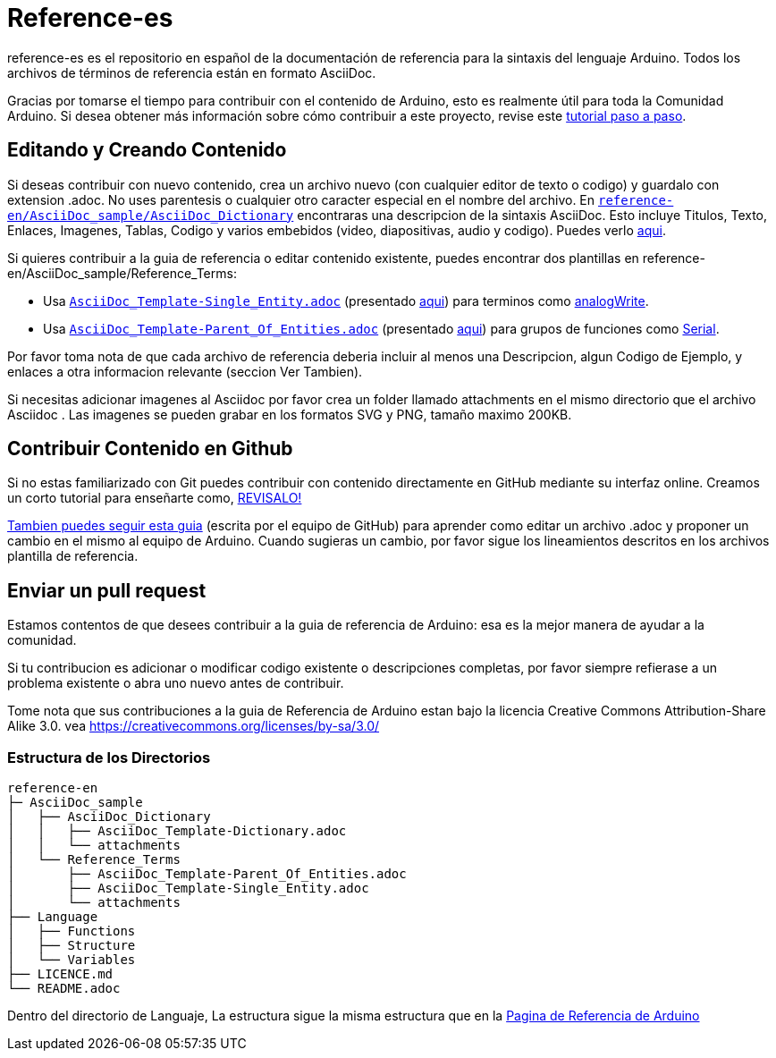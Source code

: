 = Reference-es

reference-es es el repositorio en español de la documentación de referencia para la sintaxis del lenguaje Arduino. Todos los archivos de términos de referencia están en formato AsciiDoc.

Gracias por tomarse el tiempo para contribuir con el contenido de Arduino, esto es realmente útil para toda la Comunidad Arduino. Si desea obtener más información sobre cómo contribuir a este proyecto, revise este https://create.arduino.cc/projecthub/Arduino_Genuino/contribute-to-the-arduino-reference-af7c37[tutorial paso a paso].

== Editando y Creando Contenido
Si deseas contribuir con nuevo contenido, crea un archivo nuevo (con cualquier editor de texto o codigo) y guardalo con extension .adoc.  
No uses parentesis o cualquier otro caracter especial en el nombre del archivo.  
En https://raw.githubusercontent.com/arduino/reference-en/master/AsciiDoc_sample/AsciiDoc_Dictionary/AsciiDoc_Template-Dictionary.adoc[`reference-en/AsciiDoc_sample/AsciiDoc_Dictionary`] encontraras una descripcion de la sintaxis AsciiDoc. Esto incluye  Titulos, Texto, Enlaces, Imagenes, Tablas, Codigo y varios embebidos (video, diapositivas, audio y codigo). Puedes verlo https://https://www.arduino.cc/reference/en/asciidoc_sample/asciidoc_dictionary/asciidoc_template-dictionary/[aqui].

Si quieres contribuir a la guia de referencia o editar contenido existente, puedes encontrar dos plantillas en reference-en/AsciiDoc_sample/Reference_Terms:

* Usa https://raw.githubusercontent.com/arduino/reference-en/master/AsciiDoc_sample/Reference_Terms/AsciiDoc_Template-Single_Entity.adoc[`AsciiDoc_Template-Single_Entity.adoc`] (presentado https://https://www.arduino.cc/reference/en/asciidoc_sample/reference_terms/asciidoc_template-single_entity/[aqui]) para terminos como link:http://arduino.cc/en/Reference/AnalogWrite[analogWrite].
* Usa https://raw.githubusercontent.com/arduino/reference-en/master/AsciiDoc_sample/Reference_Terms/AsciiDoc_Template-Parent_Of_Entities.adoc[`AsciiDoc_Template-Parent_Of_Entities.adoc`] (presentado https://https://www.arduino.cc/reference/en/asciidoc_sample/reference_terms/asciidoc_template-parent_of_entities/[aqui]) para grupos de funciones como link:http://arduino.cc/en/Reference/Serial[Serial].

Por favor toma nota de que cada archivo de referencia deberia incluir al menos una Descripcion, algun Codigo de Ejemplo, y enlaces a otra informacion relevante (seccion Ver Tambien). 

Si necesitas adicionar imagenes al Asciidoc por favor crea un folder llamado attachments en el mismo directorio que el archivo Asciidoc . Las imagenes se pueden grabar en los formatos SVG y PNG, tamaño maximo 200KB.

== Contribuir Contenido en Github
Si no estas familiarizado con Git puedes contribuir con contenido directamente en GitHub mediante su interfaz online. Creamos un corto tutorial para enseñarte como, https://create.arduino.cc/projecthub/Arduino_Genuino/contribute-to-the-arduino-reference-af7c37[REVISALO!]

link:https://help.github.com/articles/editing-files-in-another-user-s-repository/[Tambien puedes seguir esta guia] (escrita por el equipo de GitHub) para aprender como editar un archivo .adoc y proponer un cambio en el mismo al equipo de Arduino.  
Cuando sugieras un cambio, por favor sigue los lineamientos descritos en los archivos plantilla de referencia.


== Enviar un pull request
Estamos contentos de que desees contribuir a la guia de referencia de Arduino: esa es la mejor manera de ayudar a la comunidad.

Si tu contribucion es adicionar o modificar codigo existente o descripciones completas, por favor siempre refierase a un problema existente o abra uno nuevo antes de contribuir. 

Tome nota que sus contribuciones a la guia de Referencia de Arduino estan bajo la licencia Creative Commons Attribution-Share Alike 3.0. vea https://creativecommons.org/licenses/by-sa/3.0/


=== Estructura de los Directorios
[source]
----
reference-en
├─ AsciiDoc_sample
│   ├── AsciiDoc_Dictionary
│   │   ├── AsciiDoc_Template-Dictionary.adoc
│   │   └── attachments
│   └── Reference_Terms
│       ├── AsciiDoc_Template-Parent_Of_Entities.adoc
│       ├── AsciiDoc_Template-Single_Entity.adoc
│       └── attachments
├── Language
│   ├── Functions
│   ├── Structure
│   └── Variables
├── LICENCE.md
└── README.adoc

----

Dentro del directorio de Languaje, La estructura sigue la misma estructura que en la  link:https://www.arduino.cc/reference/en[Pagina de Referencia de Arduino]
